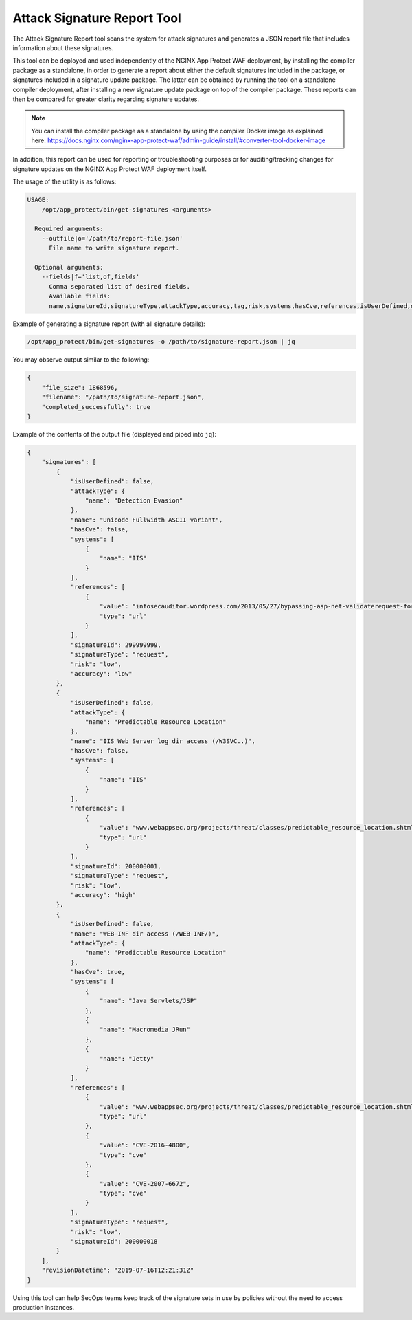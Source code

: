Attack Signature Report Tool
============================

The Attack Signature Report tool scans the system for attack signatures and generates a JSON report file that includes information about these signatures.

This tool can be deployed and used independently of the NGINX App Protect WAF deployment, by installing the compiler package as a standalone, in order to generate a report about either the default signatures included in the package, or signatures included in a signature update package. The latter can be obtained by running the tool on a standalone compiler deployment, after installing a new signature update package on top of the compiler package. These reports can then be compared for greater clarity regarding signature updates.

.. note:: You can install the compiler package as a standalone by using the compiler Docker image as explained here: https://docs.nginx.com/nginx-app-protect-waf/admin-guide/install/#converter-tool-docker-image

In addition, this report can be used for reporting or troubleshooting purposes or for auditing/tracking changes for signature updates on the NGINX App Protect WAF deployment itself.

The usage of the utility is as follows:

.. code-block:: bash

  USAGE:
      /opt/app_protect/bin/get-signatures <arguments>

    Required arguments:
      --outfile|o='/path/to/report-file.json'
        File name to write signature report.

    Optional arguments:
      --fields|f='list,of,fields'
        Comma separated list of desired fields.
        Available fields:
        name,signatureId,signatureType,attackType,accuracy,tag,risk,systems,hasCve,references,isUserDefined,description,lastUpdateMicros

Example of generating a signature report (with all signature details):

.. code-block:: bash

  /opt/app_protect/bin/get-signatures -o /path/to/signature-report.json | jq

You may observe output similar to the following:

.. code-block:: json

  {
      "file_size": 1868596,
      "filename": "/path/to/signature-report.json",
      "completed_successfully": true
  }

Example of the contents of the output file (displayed and piped into ``jq``):

.. code-block:: json

  {
      "signatures": [
          {
              "isUserDefined": false,
              "attackType": {
                  "name": "Detection Evasion"
              },
              "name": "Unicode Fullwidth ASCII variant",
              "hasCve": false,
              "systems": [
                  {
                      "name": "IIS"
                  }
              ],
              "references": [
                  {
                      "value": "infosecauditor.wordpress.com/2013/05/27/bypassing-asp-net-validaterequest-for-script-injection-attacks/",
                      "type": "url"
                  }
              ],
              "signatureId": 299999999,
              "signatureType": "request",
              "risk": "low",
              "accuracy": "low"
          },
          {
              "isUserDefined": false,
              "attackType": {
                  "name": "Predictable Resource Location"
              },
              "name": "IIS Web Server log dir access (/W3SVC..)",
              "hasCve": false,
              "systems": [
                  {
                      "name": "IIS"
                  }
              ],
              "references": [
                  {
                      "value": "www.webappsec.org/projects/threat/classes/predictable_resource_location.shtml",
                      "type": "url"
                  }
              ],
              "signatureId": 200000001,
              "signatureType": "request",
              "risk": "low",
              "accuracy": "high"
          },
          {
              "isUserDefined": false,
              "name": "WEB-INF dir access (/WEB-INF/)",
              "attackType": {
                  "name": "Predictable Resource Location"
              },
              "hasCve": true,
              "systems": [
                  {
                      "name": "Java Servlets/JSP"
                  },
                  {
                      "name": "Macromedia JRun"
                  },
                  {
                      "name": "Jetty"
                  }
              ],
              "references": [
                  {
                      "value": "www.webappsec.org/projects/threat/classes/predictable_resource_location.shtml",
                      "type": "url"
                  },
                  {
                      "value": "CVE-2016-4800",
                      "type": "cve"
                  },
                  {
                      "value": "CVE-2007-6672",
                      "type": "cve"
                  }
              ],
              "signatureType": "request",
              "risk": "low",
              "signatureId": 200000018
          }
      ],
      "revisionDatetime": "2019-07-16T12:21:31Z"
  }

Using this tool can help SecOps teams keep track of the signature sets in use by policies without the need to access production instances.